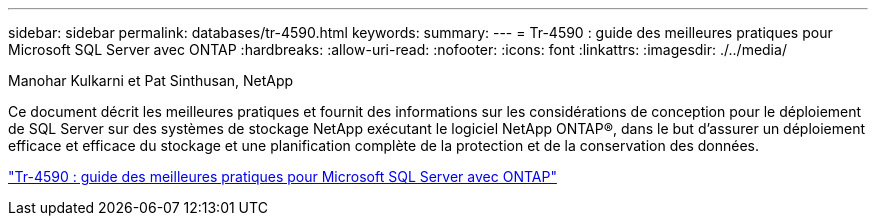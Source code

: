 ---
sidebar: sidebar 
permalink: databases/tr-4590.html 
keywords:  
summary:  
---
= Tr-4590 : guide des meilleures pratiques pour Microsoft SQL Server avec ONTAP
:hardbreaks:
:allow-uri-read: 
:nofooter: 
:icons: font
:linkattrs: 
:imagesdir: ./../media/


Manohar Kulkarni et Pat Sinthusan, NetApp

[role="lead"]
Ce document décrit les meilleures pratiques et fournit des informations sur les considérations de conception pour le déploiement de SQL Server sur des systèmes de stockage NetApp exécutant le logiciel NetApp ONTAP®, dans le but d'assurer un déploiement efficace et efficace du stockage et une planification complète de la protection et de la conservation des données.

link:https://www.netapp.com/pdf.html?item=/media/8585-tr4590.pdf["Tr-4590 : guide des meilleures pratiques pour Microsoft SQL Server avec ONTAP"^]
